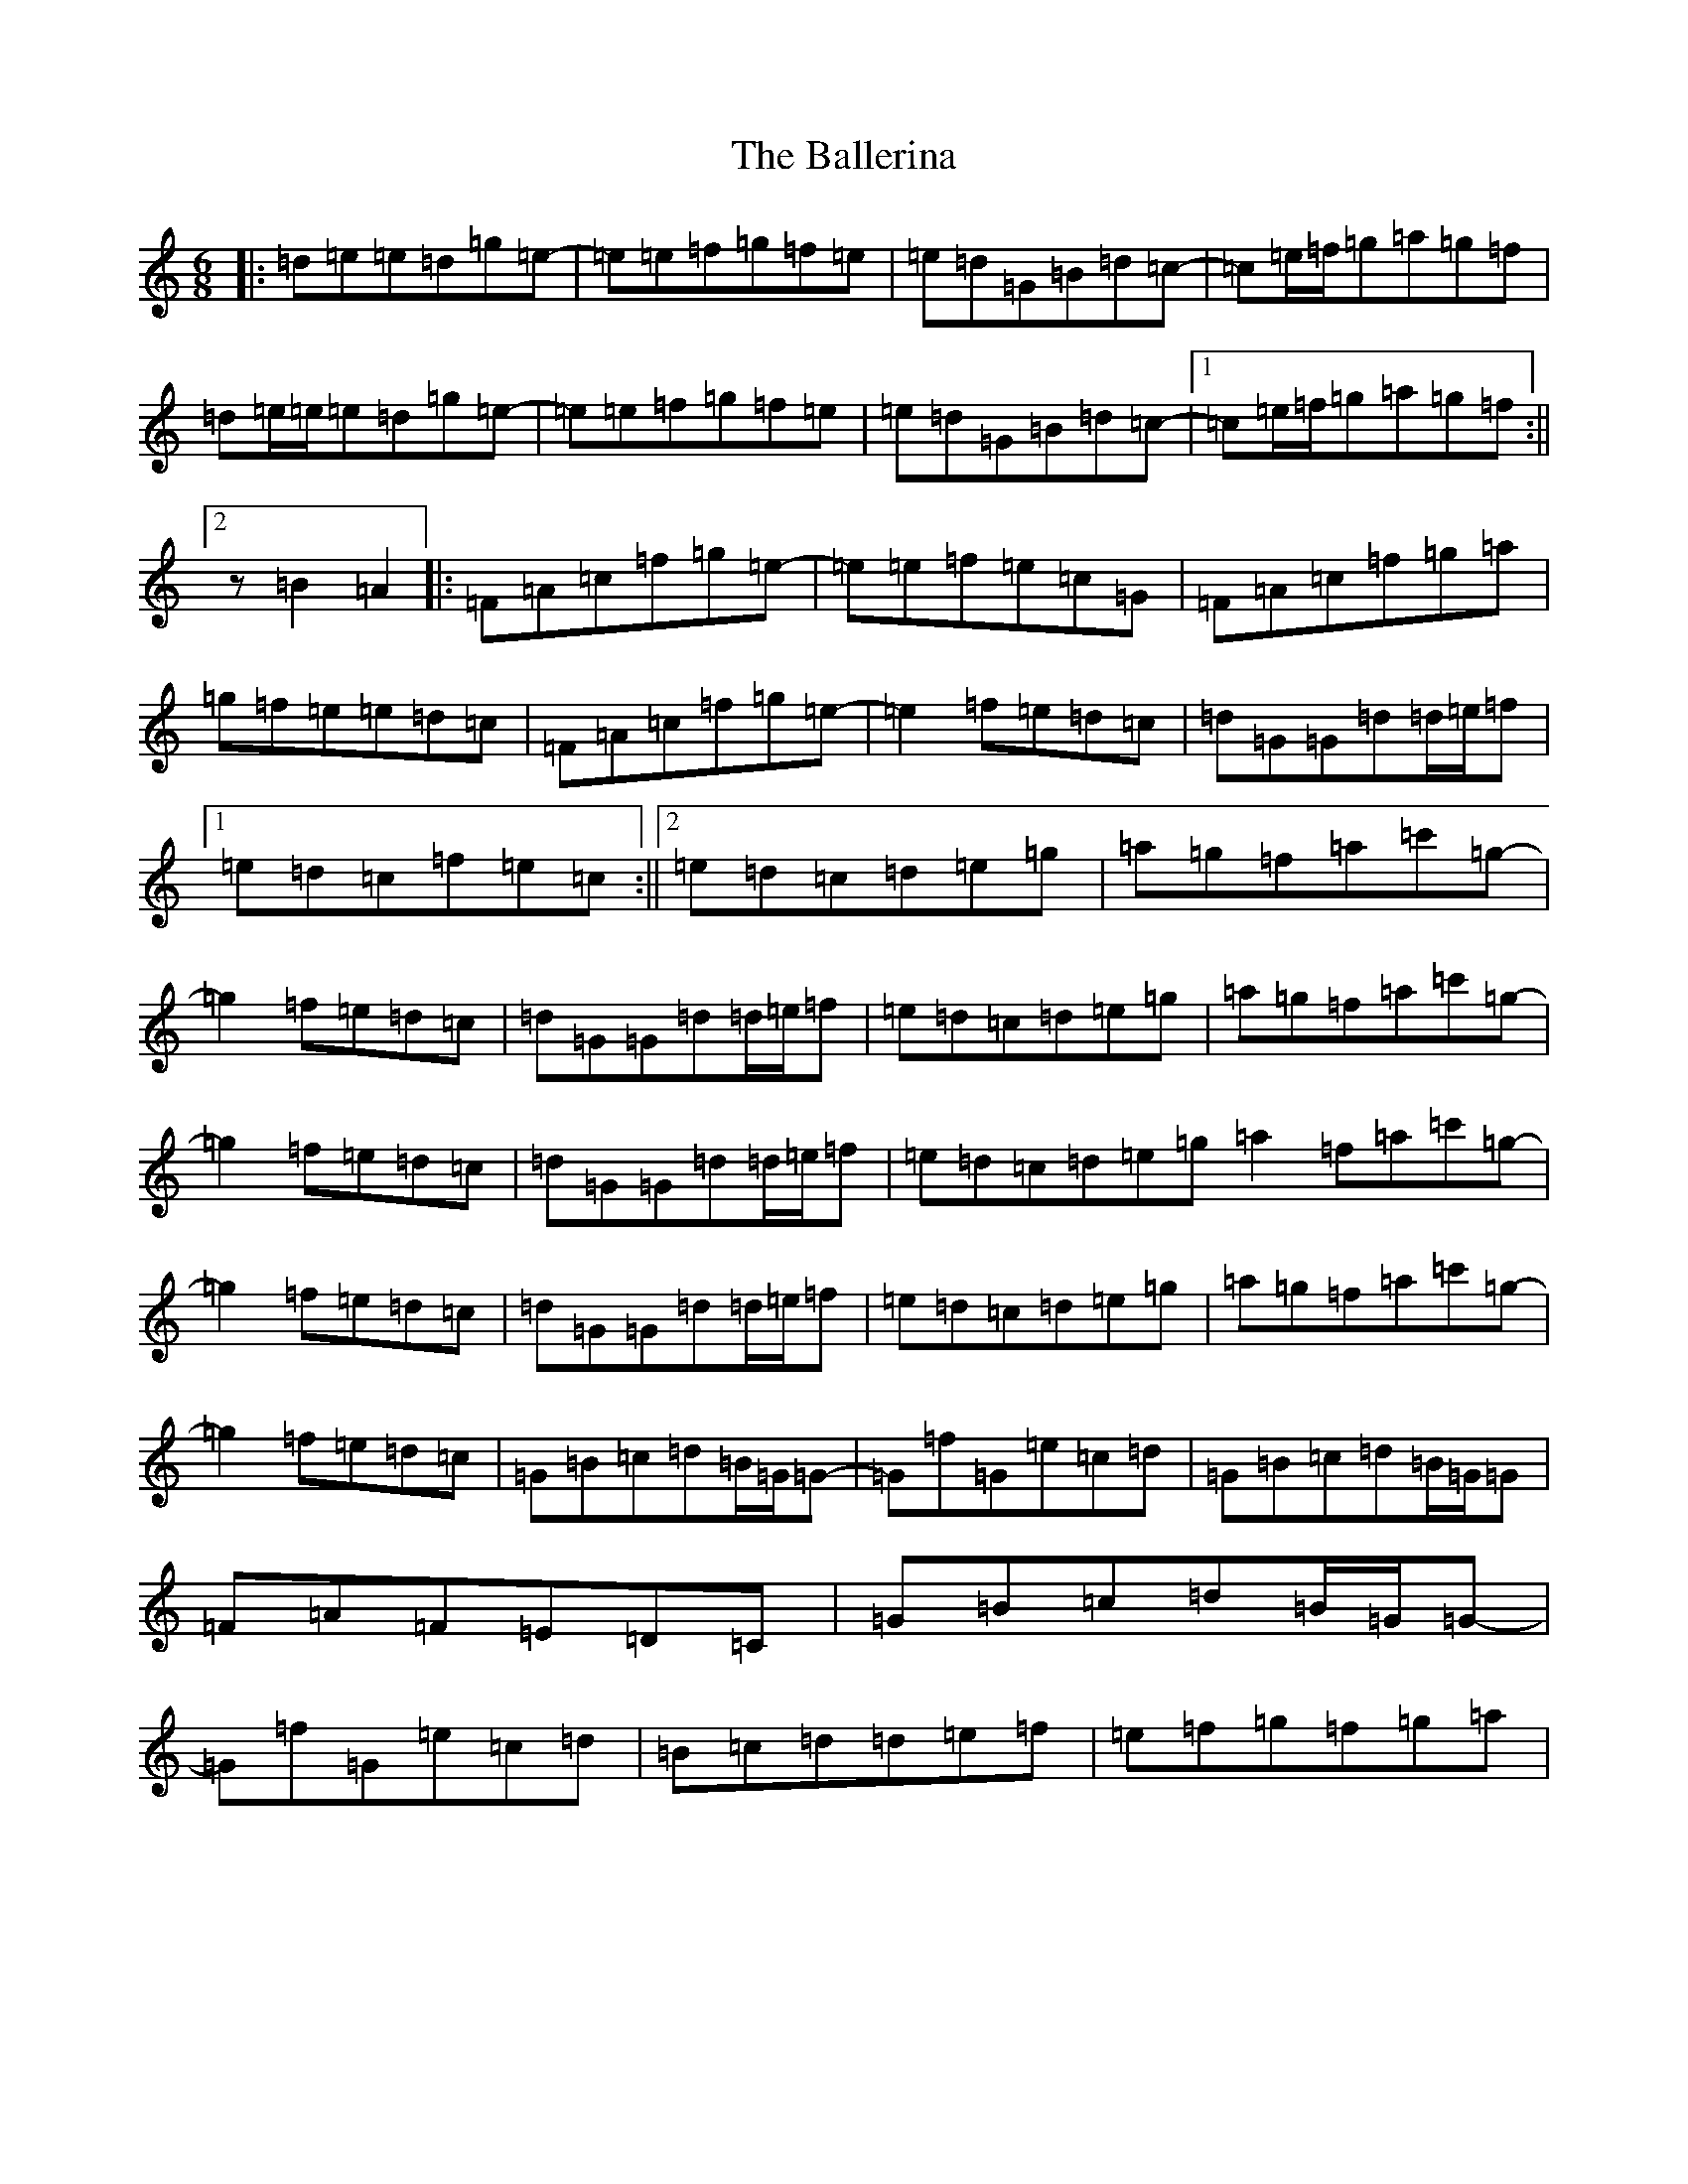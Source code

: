 X: 1206
T: Ballerina, The
S: https://thesession.org/tunes/4730#setting17232
R: jig
M:6/8
L:1/8
K: C Major
|:=d=e=e=d=g=e-|=e=e=f=g=f=e|=e=d=G=B=d=c-|=c=e/2=f/2=g=a=g=f|=d=e/2=e/2=e=d=g=e-|=e=e=f=g=f=e|=e=d=G=B=d=c-|1=c=e/2=f/2=g=a=g=f:||2z=B2=A2|:=F=A=c=f=g=e-|=e=e=f=e=c=G|=F=A=c=f=g=a|=g=f=e=e=d=c|=F=A=c=f=g=e-|=e2=f=e=d=c|=d=G=G=d=d/2=e/2=f|1=e=d=c=f=e=c:||2=e=d=c=d=e=g|=a=g=f=a=c'=g-|=g2=f=e=d=c|=d=G=G=d=d/2=e/2=f|=e=d=c=d=e=g|=a=g=f=a=c'=g-|=g2=f=e=d=c|=d=G=G=d=d/2=e/2=f|=e=d=c=d=e=g=a2=f=a=c'=g-|=g2=f=e=d=c|=d=G=G=d=d/2=e/2=f|=e=d=c=d=e=g|=a=g=f=a=c'=g-|=g2=f=e=d=c|=G=B=c=d=B/2=G/2=G-|=G=f=G=e=c=d|=G=B=c=d=B/2=G/2=G|=F=A=F=E=D=C|=G=B=c=d=B/2=G/2=G-|=G=f=G=e=c=d|=B=c=d=d=e=f|=e=f=g=f=g=a|